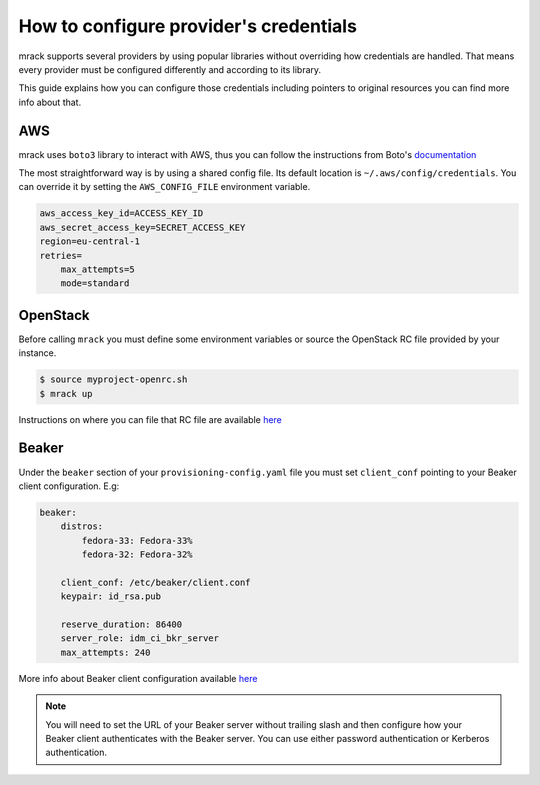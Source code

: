 How to configure provider's credentials
=======================================

mrack supports several providers by using popular libraries without overriding
how credentials are handled. That means every provider must be configured
differently and according to its library.

This guide explains how you can configure those credentials including pointers
to original resources you can find more info about that.

AWS
---
mrack uses ``boto3`` library to interact with AWS, thus you can follow the
instructions from Boto's `documentation <https://boto3.amazonaws.com/v1/documentation/api/latest/guide/credentials.html#guide-credentials>`__

The most straightforward way is by using a shared config file. Its default location
is ``~/.aws/config/credentials``. You can override it by setting the ``AWS_CONFIG_FILE``
environment variable.

.. code:: ini

   aws_access_key_id=ACCESS_KEY_ID
   aws_secret_access_key=SECRET_ACCESS_KEY
   region=eu-central-1
   retries=
       max_attempts=5
       mode=standard

OpenStack
---------
Before calling ``mrack`` you must define some environment variables or source the
OpenStack RC file provided by your instance.

.. code:: bash

   $ source myproject-openrc.sh
   $ mrack up

Instructions on where you can file that RC file are available `here <https://docs.openstack.org/mitaka/cli-reference/common/cli_set_environment_variables_using_openstack_rc.html>`__

Beaker
------

Under the ``beaker`` section of your ``provisioning-config.yaml`` file you must
set ``client_conf`` pointing to your Beaker client configuration. E.g:

.. code:: yaml

   beaker:
       distros:
           fedora-33: Fedora-33%
           fedora-32: Fedora-32%

       client_conf: /etc/beaker/client.conf
       keypair: id_rsa.pub

       reserve_duration: 86400
       server_role: idm_ci_bkr_server
       max_attempts: 240

More info about Beaker client configuration available `here <https://beaker-project.org/docs/user-guide/bkr-client.html>`__

.. note::

    You will need to set the URL of your Beaker server without trailing slash and then configure how your Beaker client authenticates with the Beaker server.
    You can use either password authentication or Kerberos authentication.
